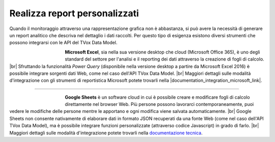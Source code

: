 ==============================
Realizza report personalizzati
==============================

Quando il monitoraggio attraverso una rappresentazione grafica non è abbastanza, si può avere la necessità di generare un report analitico che descriva nel dettaglio i dati raccolti. Per questo tipo di esigenza esistono diversi strumenti che possono integrarsi con le API del TVox Data Model.


.. figure:: /images/datamodel/MicrosoftExcel.jpg
    :align: left
    :figwidth: 120px


**Microsoft Excel**, sia nella sua versione desktop che cloud (Microsoft Office 365), è uno degli standard del settore per l'analisi e il reporting dei dati attraverso la creazione di fogli di calcolo. |br|
Sfruttando la funzionalità *Power Query* (disponibile nella versione desktop a partire da Microsoft Excel 2016) è possibile integrare sorgenti dati Web, come nel caso dell'API TVox Data Model. |br|
Maggiori dettagli sulle modalità d'integrazione con gli strumenti di reportistica Microsoft potete trovarli nella |documentation_integration_microsoft_link|.

--------------------------

.. figure:: /images/datamodel/GoogleSheets.png
    :align: left
    :figwidth: 120px

**Google Sheets** è un software cloud in cui è possibile creare e modificare fogli di calcolo direttamente nel browser Web. Più persone possono lavorarci contemporaneamente, puoi vedere le modifiche delle persone mentre le apportano e ogni modifica viene salvata automaticamente. |br|
Google Sheets non consente nativamente di elaborare dati in formato JSON recuperati da una fonte Web (come nel caso dell'API TVox Data Model), ma è possibile integrare funzioni personalizzate (attraverso codice Javascript) in grado di farlo. |br|
Maggiori dettagli sulle modalità d'integrazione potete trovarli nella `documentazione tecnica <GoogleSheets/ConfigurazioneGoogleSheets>`__.


.. |documentation_integration_microsoft_link| raw:: html

    <a href="http://documentation.teleniasoftware.com/datamodel/index.html#microsoft-excel-amp-power-bi" target="_blank"> documentazione tecnica</a>


.. |documentation_integration_google_link| raw:: html

    <a href="http://documentation.teleniasoftware.com/datamodel/index.html#google-sheets" target="_blank"> documentazione tecnica</a>


.. |br| raw:: html

   <br />
